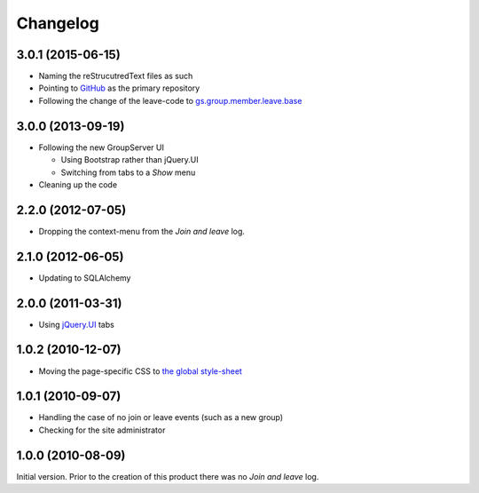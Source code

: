 Changelog
=========

3.0.1 (2015-06-15)
------------------

* Naming the reStrucutredText files as such
* Pointing to GitHub_ as the primary repository
* Following the change of the leave-code to
  `gs.group.member.leave.base`_

.. _GitHub:
   https://github.com/groupserver/gs.group.member.log
.. _gs.group.member.leave.base:
   https://github.com/groupserver/gs.group.member.leave.base

3.0.0 (2013-09-19)
------------------

* Following the new GroupServer UI

  + Using Bootstrap rather than jQuery.UI
  + Switching from tabs to a *Show* menu

* Cleaning up the code

2.2.0 (2012-07-05)
------------------

* Dropping the context-menu from the *Join and leave* log.

2.1.0 (2012-06-05)
------------------

* Updating to SQLAlchemy

2.0.0 (2011-03-31)
------------------

* Using `jQuery.UI`_ tabs

.. _jQuery.UI: http://jqueryui.com/

1.0.2 (2010-12-07)
------------------

* Moving the page-specific CSS to `the global style-sheet`_

.. _the global style-sheet:
   https://github.com/groupserver/gs.content.css

1.0.1 (2010-09-07)
------------------

* Handling the case of no join or leave events (such as a new
  group)
* Checking for the site administrator

1.0.0 (2010-08-09)
------------------

Initial version. Prior to the creation of this product there was
no *Join and leave* log.

..  LocalWords:  Changelog reStrucutredText GitHub
